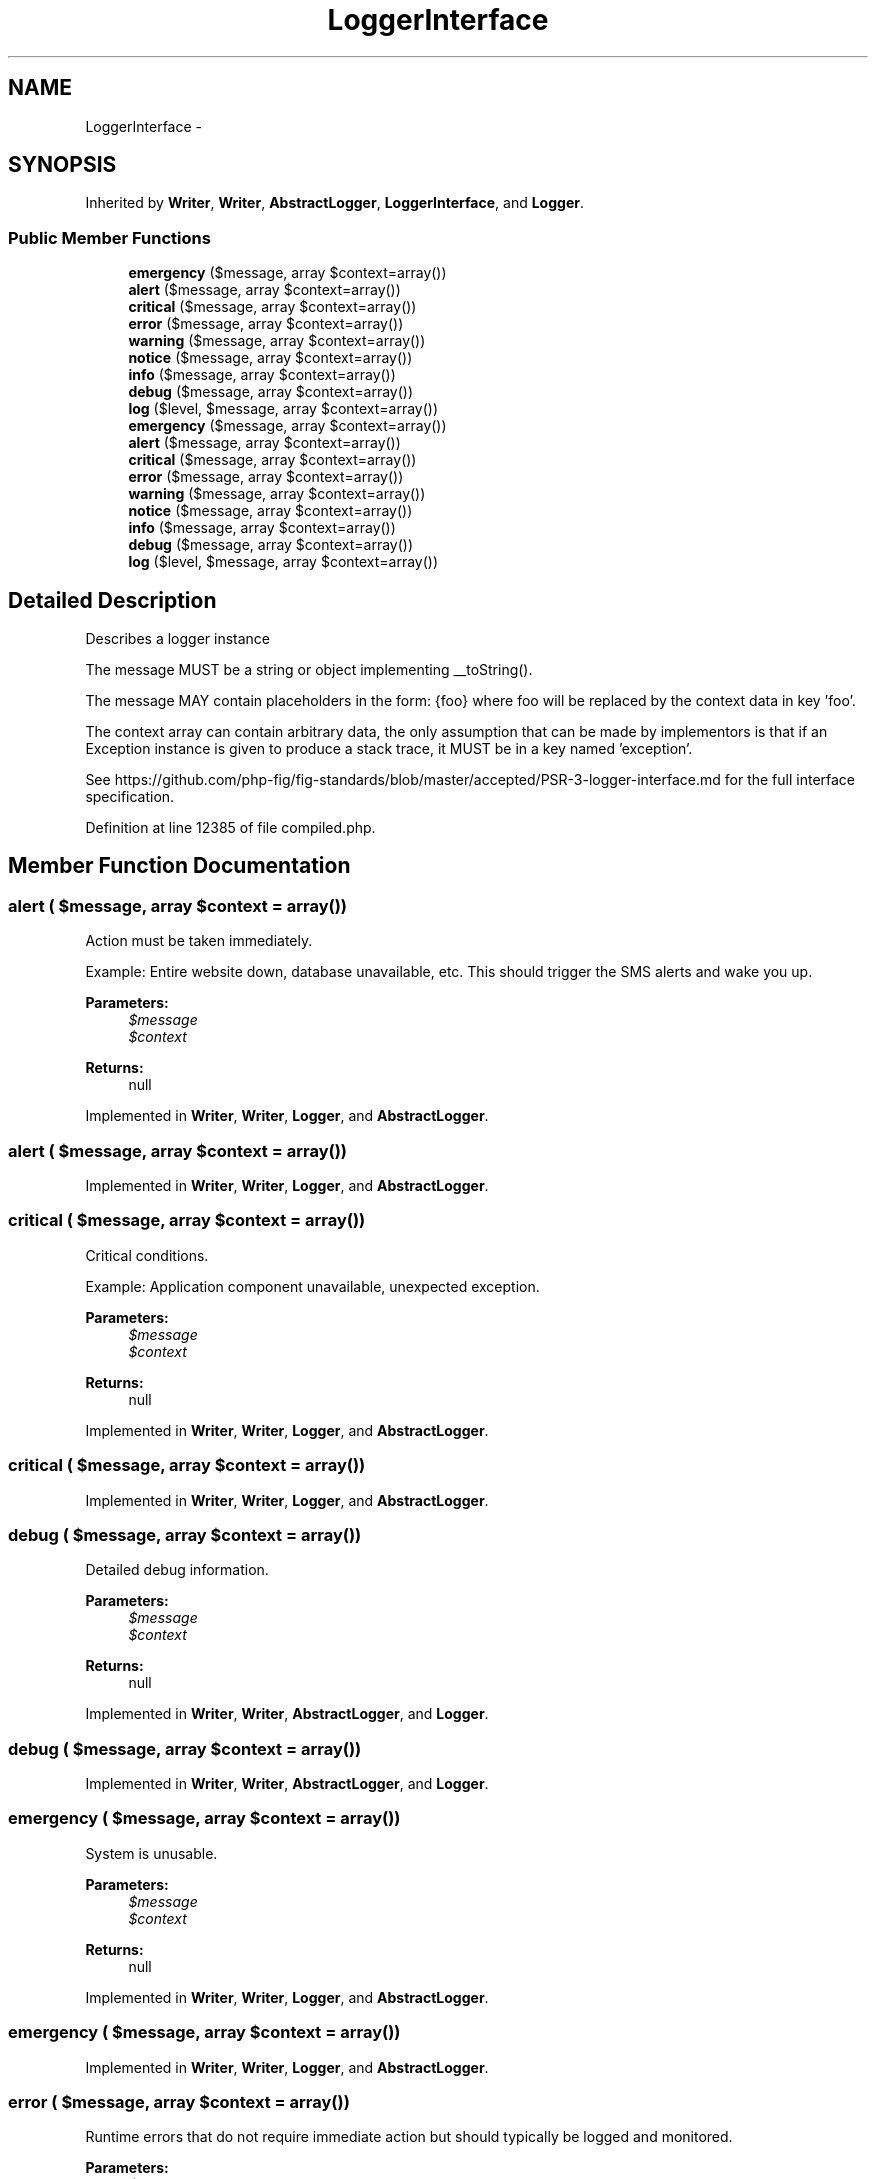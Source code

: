 .TH "LoggerInterface" 3 "Tue Apr 14 2015" "Version 1.0" "VirtualSCADA" \" -*- nroff -*-
.ad l
.nh
.SH NAME
LoggerInterface \- 
.SH SYNOPSIS
.br
.PP
.PP
Inherited by \fBWriter\fP, \fBWriter\fP, \fBAbstractLogger\fP, \fBLoggerInterface\fP, and \fBLogger\fP\&.
.SS "Public Member Functions"

.in +1c
.ti -1c
.RI "\fBemergency\fP ($message, array $context=array())"
.br
.ti -1c
.RI "\fBalert\fP ($message, array $context=array())"
.br
.ti -1c
.RI "\fBcritical\fP ($message, array $context=array())"
.br
.ti -1c
.RI "\fBerror\fP ($message, array $context=array())"
.br
.ti -1c
.RI "\fBwarning\fP ($message, array $context=array())"
.br
.ti -1c
.RI "\fBnotice\fP ($message, array $context=array())"
.br
.ti -1c
.RI "\fBinfo\fP ($message, array $context=array())"
.br
.ti -1c
.RI "\fBdebug\fP ($message, array $context=array())"
.br
.ti -1c
.RI "\fBlog\fP ($level, $message, array $context=array())"
.br
.ti -1c
.RI "\fBemergency\fP ($message, array $context=array())"
.br
.ti -1c
.RI "\fBalert\fP ($message, array $context=array())"
.br
.ti -1c
.RI "\fBcritical\fP ($message, array $context=array())"
.br
.ti -1c
.RI "\fBerror\fP ($message, array $context=array())"
.br
.ti -1c
.RI "\fBwarning\fP ($message, array $context=array())"
.br
.ti -1c
.RI "\fBnotice\fP ($message, array $context=array())"
.br
.ti -1c
.RI "\fBinfo\fP ($message, array $context=array())"
.br
.ti -1c
.RI "\fBdebug\fP ($message, array $context=array())"
.br
.ti -1c
.RI "\fBlog\fP ($level, $message, array $context=array())"
.br
.in -1c
.SH "Detailed Description"
.PP 
Describes a logger instance
.PP
The message MUST be a string or object implementing __toString()\&.
.PP
The message MAY contain placeholders in the form: {foo} where foo will be replaced by the context data in key 'foo'\&.
.PP
The context array can contain arbitrary data, the only assumption that can be made by implementors is that if an Exception instance is given to produce a stack trace, it MUST be in a key named 'exception'\&.
.PP
See https://github.com/php-fig/fig-standards/blob/master/accepted/PSR-3-logger-interface.md for the full interface specification\&. 
.PP
Definition at line 12385 of file compiled\&.php\&.
.SH "Member Function Documentation"
.PP 
.SS "alert ( $message, array $context = \fCarray()\fP)"
Action must be taken immediately\&.
.PP
Example: Entire website down, database unavailable, etc\&. This should trigger the SMS alerts and wake you up\&.
.PP
\fBParameters:\fP
.RS 4
\fI$message\fP 
.br
\fI$context\fP 
.RE
.PP
\fBReturns:\fP
.RS 4
null 
.RE
.PP

.PP
Implemented in \fBWriter\fP, \fBWriter\fP, \fBLogger\fP, and \fBAbstractLogger\fP\&.
.SS "alert ( $message, array $context = \fCarray()\fP)"

.PP
Implemented in \fBWriter\fP, \fBWriter\fP, \fBLogger\fP, and \fBAbstractLogger\fP\&.
.SS "critical ( $message, array $context = \fCarray()\fP)"
Critical conditions\&.
.PP
Example: Application component unavailable, unexpected exception\&.
.PP
\fBParameters:\fP
.RS 4
\fI$message\fP 
.br
\fI$context\fP 
.RE
.PP
\fBReturns:\fP
.RS 4
null 
.RE
.PP

.PP
Implemented in \fBWriter\fP, \fBWriter\fP, \fBLogger\fP, and \fBAbstractLogger\fP\&.
.SS "critical ( $message, array $context = \fCarray()\fP)"

.PP
Implemented in \fBWriter\fP, \fBWriter\fP, \fBLogger\fP, and \fBAbstractLogger\fP\&.
.SS "debug ( $message, array $context = \fCarray()\fP)"
Detailed debug information\&.
.PP
\fBParameters:\fP
.RS 4
\fI$message\fP 
.br
\fI$context\fP 
.RE
.PP
\fBReturns:\fP
.RS 4
null 
.RE
.PP

.PP
Implemented in \fBWriter\fP, \fBWriter\fP, \fBAbstractLogger\fP, and \fBLogger\fP\&.
.SS "debug ( $message, array $context = \fCarray()\fP)"

.PP
Implemented in \fBWriter\fP, \fBWriter\fP, \fBAbstractLogger\fP, and \fBLogger\fP\&.
.SS "emergency ( $message, array $context = \fCarray()\fP)"
System is unusable\&.
.PP
\fBParameters:\fP
.RS 4
\fI$message\fP 
.br
\fI$context\fP 
.RE
.PP
\fBReturns:\fP
.RS 4
null 
.RE
.PP

.PP
Implemented in \fBWriter\fP, \fBWriter\fP, \fBLogger\fP, and \fBAbstractLogger\fP\&.
.SS "emergency ( $message, array $context = \fCarray()\fP)"

.PP
Implemented in \fBWriter\fP, \fBWriter\fP, \fBLogger\fP, and \fBAbstractLogger\fP\&.
.SS "error ( $message, array $context = \fCarray()\fP)"
Runtime errors that do not require immediate action but should typically be logged and monitored\&.
.PP
\fBParameters:\fP
.RS 4
\fI$message\fP 
.br
\fI$context\fP 
.RE
.PP
\fBReturns:\fP
.RS 4
null 
.RE
.PP

.PP
Implemented in \fBWriter\fP, \fBWriter\fP, \fBLogger\fP, and \fBAbstractLogger\fP\&.
.SS "error ( $message, array $context = \fCarray()\fP)"

.PP
Implemented in \fBWriter\fP, \fBWriter\fP, \fBLogger\fP, and \fBAbstractLogger\fP\&.
.SS "info ( $message, array $context = \fCarray()\fP)"
Interesting events\&.
.PP
Example: User logs in, SQL logs\&.
.PP
\fBParameters:\fP
.RS 4
\fI$message\fP 
.br
\fI$context\fP 
.RE
.PP
\fBReturns:\fP
.RS 4
null 
.RE
.PP

.PP
Implemented in \fBWriter\fP, \fBWriter\fP, \fBAbstractLogger\fP, and \fBLogger\fP\&.
.SS "info ( $message, array $context = \fCarray()\fP)"

.PP
Implemented in \fBWriter\fP, \fBWriter\fP, \fBAbstractLogger\fP, and \fBLogger\fP\&.
.SS "log ( $level,  $message, array $context = \fCarray()\fP)"
Logs with an arbitrary level\&.
.PP
\fBParameters:\fP
.RS 4
\fI$level\fP 
.br
\fI$message\fP 
.br
\fI$context\fP 
.RE
.PP
\fBReturns:\fP
.RS 4
null 
.RE
.PP

.PP
Implemented in \fBWriter\fP, \fBWriter\fP, \fBConsoleLogger\fP, \fBLogger\fP, and \fBNullLogger\fP\&.
.SS "log ( $level,  $message, array $context = \fCarray()\fP)"

.PP
Implemented in \fBWriter\fP, \fBWriter\fP, \fBConsoleLogger\fP, \fBLogger\fP, and \fBNullLogger\fP\&.
.SS "notice ( $message, array $context = \fCarray()\fP)"
Normal but significant events\&.
.PP
\fBParameters:\fP
.RS 4
\fI$message\fP 
.br
\fI$context\fP 
.RE
.PP
\fBReturns:\fP
.RS 4
null 
.RE
.PP

.PP
Implemented in \fBWriter\fP, \fBWriter\fP, \fBAbstractLogger\fP, and \fBLogger\fP\&.
.SS "notice ( $message, array $context = \fCarray()\fP)"

.PP
Implemented in \fBWriter\fP, \fBWriter\fP, \fBAbstractLogger\fP, and \fBLogger\fP\&.
.SS "warning ( $message, array $context = \fCarray()\fP)"
Exceptional occurrences that are not errors\&.
.PP
Example: Use of deprecated APIs, poor use of an API, undesirable things that are not necessarily wrong\&.
.PP
\fBParameters:\fP
.RS 4
\fI$message\fP 
.br
\fI$context\fP 
.RE
.PP
\fBReturns:\fP
.RS 4
null 
.RE
.PP

.PP
Implemented in \fBWriter\fP, \fBWriter\fP, \fBAbstractLogger\fP, and \fBLogger\fP\&.
.SS "warning ( $message, array $context = \fCarray()\fP)"

.PP
Implemented in \fBWriter\fP, \fBWriter\fP, \fBAbstractLogger\fP, and \fBLogger\fP\&.

.SH "Author"
.PP 
Generated automatically by Doxygen for VirtualSCADA from the source code\&.
